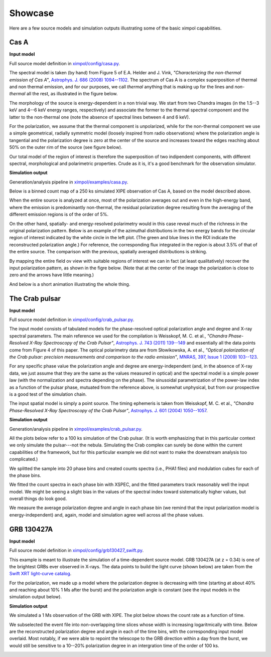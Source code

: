 .. _showcase:

Showcase
========

Here are a few source models and simulation outputs illustrating some of the
basic ximpol capabilities.


.. _showcase_casa

Cas A
-----

**Input model**

Full source model definition in `ximpol/config/casa.py
<https://github.com/lucabaldini/ximpol/blob/master/ximpol/config/casa.py>`_.

The spectral model is taken (by hand) from Figure 5 of E.A. Helder and J. Vink,
*"Characterizing the non-thermal emission of Cas A"*, `Astrophys. J. 686 (2008)
1094--1102 <http://arxiv.org/abs/0806.3748>`_. The spectrum of
Cas A is a complex superposition of thermal and non thermal emission, and
for our purposes, we call *thermal* anything that is making up for the lines
and *non-thermal* all the rest, as illustrated in the figure below.

.. image:: figures/showcase/casa_model_spectrum.png
   :width: 75%
   :align: center

The morphology of the source is energy-dependent in a non trivial way.
We start from two Chandra images (in the 1.5--3 keV and 4--6 keV energy ranges,
respectively) and associate the former to the thermal spectral component
and the latter to the non-thermal one (note the absence of spectral lines
between 4 and 6 keV).

.. image:: figures/showcase/casa_model_le_image.png
   :width: 49.6%
.. image:: figures/showcase/casa_model_he_image.png
   :width: 49.6%

For the polarization, we assume that the thermal component is unpolarized,
while for the non-thermal component we use a simple geometrical, radially
symmetric model (loosely inspired from radio observations) where the
polarization angle is tangential and the polarization degree is zero at the
center of the source and increases toward the edges reaching about
50% on the outer rim of the source (see figure below).
 
.. image:: figures/showcase/casa_model_he_polmap.png
   :width: 75%
   :align: center
           
Our total model of the region of interest is therefore the superposition of
two indipendent components, with different spectral, morphological and
polarimetric properties. Crude as it is, it's a good benchmark for the
observation simulator.


**Simulation output**

Generation/analysis pipeline in `ximpol/examples/casa.py
<https://github.com/lucabaldini/ximpol/blob/master/ximpol/examples/casa.py>`_.

Below is a binned count map of a 250 ks simulated XIPE observation of Cas A,
based on the model described above.

.. image:: figures/showcase/casa_cmap.png
   :width: 75%
   :align: center

When the entire source is analyzed at once, most of the polarization averages
out and even in the high-energy band, where the emission is predominantly
non-thermal, the residual polarization degree resulting from the averaging
of the different emission regions is of the order of 5%.

.. image:: figures/showcase/casa_mod_le.png
   :width: 49.6%
.. image:: figures/showcase/casa_mod_he.png
   :width: 49.6%

On the other hand, spatially- and energy-resolved polarimetry would in this
case reveal much of the richness in the original polarization pattern.
Below is an example of the azimuthal distributions in the two energy bands
for the circular region of interest indicated by the white circle in the left
plot. (The green and blue lines in the ROI indicate the reconstructed
polarization angle.) For reference, the corresponding flux integrated in the
region is about 3.5% of that of the entire source. The comparison with the
previous, spatially averaged distributions is striking.

.. image:: figures/showcase/casa_reg0009_mcube.png
   :width: 100%

By mapping the entire field ov view with suitable regions of interest we can
in fact (at least qualitatively) recover the input polarization pattern,
as shown in the figre below. (Note that at the center of the image the
polarization is close to zero and the arrows have little meaning.)

.. image:: figures/showcase/casa_reg_all.png
   :width: 75%
   :align: center


And below is a short animation illustrating the whole thing.

.. image:: figures/showcase/casa_movie.gif


.. _showcase_crab_pulsar

The Crab pulsar
---------------

**Input model**

Full source model definition in `ximpol/config/crab_pulsar.py
<https://github.com/lucabaldini/ximpol/blob/master/ximpol/config/crab_pulsar.py>`_.

The input model consists of tabulated models for the phase-resolved
optical polarization angle and degree and X-ray spectral parameters.
The main reference we used for the compilation is Weisskopf, M. C. et al.,
*"Chandra Phase-Resolved X-Ray Spectroscopy of the Crab Pulsar"*, 
`Astrophys. J. 743 (2011) 139--149 <http://arxiv.org/abs/1106.3270>`_
and essentially all the data points come from Figure 4 of this paper.
The optical polarimetry data are from Słowikowska, A. et al.,
*"Optical polarization of the Crab pulsar: precision measurements and
comparison to the radio emission"*,
`MNRAS, 397, Issue 1 (2009) 103--123 <http://arxiv.org/abs/0901.4559>`_.


For any specific phase value the polarization angle and degree are
energy-independent (and, in the absence of X-ray data, we just assume that
they are the same as the values measured in optical) and the spectral model is
a simple power law (with the normalization and spectra depending on the phase).
The sinusoidal parametrization of the power-law index as a function of the
pulsar phase, mutuated from the reference above, is somewhat unphysical, but
from our prospective is a good test of the simulation chain.

The input spatial model is simply a point source. The timing ephemeris is
taken from Weisskopf, M. C. et al., *"Chandra Phase-Resolved X-Ray
Spectroscopy of the Crab Pulsar"*, `Astrophys. J. 601 (2004) 1050--1057
<http://arxiv.org/abs/astro-ph/0310332>`_.


**Simulation output**

Generation/analysis pipeline in `ximpol/examples/crab_pulsar.py
<https://github.com/lucabaldini/ximpol/blob/master/ximpol/examples/crab_pulsar.py>`_.

All the plots below refer to a 100 ks simulation of the Crab pulsar.
(It is worth emphasizing that in this particular context we only simulate the
pulsar---not the nebula. Simulating the Crab complex can surely be done within
the current capabilities of the framework, but for this particular example
we did not want to make the downstream analysis too complicated.)

We splitted the sample into 20 phase bins and created counts spectra (i.e.,
PHA1 files) and modulation cubes for each of the phase bins.

We fitted the count spectra in each phase bin with XSPEC, and the fitted
parameters track reasonably well the input model. We might be seeing a slight
bias in the values of the spectral index toward sistematically higher values,
but overall things do look good.

.. image:: figures/showcase/crab_pl_norm.png
   :width: 75%
   :align: center
.. image:: figures/showcase/crab_pl_index.png
   :width: 75%
   :align: center

We measure the average polarization degree and angle in each phase bin
(we remind that the input polarization model is energy-independent) and,
again, model and simulation agree well across all the phase values.

.. image:: figures/showcase/crab_polarization_degree.png
   :width: 75%
   :align: center
.. image:: figures/showcase/crab_polarization_angle.png
   :width: 75%
   :align: center


.. _showcase_grb130427a

GRB 130427A
-----------

**Input model**

Full source model definition in `ximpol/config/grb130427_swift.py
<https://github.com/lucabaldini/ximpol/blob/master/ximpol/config/grb130427_swift.py>`_.

This example is meant to illustrate the simulation of a time-dependent source
model. GRB 130427A (at z = 0.34) is one of the brightest GRBs ever observed in
X-rays. The data points to build the light curve (shown below) are taken
from the `Swift XRT light-curve catalog
<http://www.swift.ac.uk/xrt_curves/00554620/>`_.

.. image:: figures/showcase/grb130427_swift_input_lc.png
   :width: 75%
   :align: center

For the polarization, we made up a model where the polarization degree
is decreasing with time (starting at about 40% and reaching about 10% 1 Ms
after the burst) and the polarization angle is constant (see the input
models in the simulation output below).


**Simulation output**

We simulated a 1 Ms observation of the GRB with XIPE. The plot below shows
the count rate as a function of time.

.. image:: figures/showcase/grb130427_swift_lc.png
   :width: 75%
   :align: center

We subselected the event file into non-overlapping time slices whose
width is increasing logaritmically with time. Below are the reconstructed
polarization degree and angle in each of the time bins, with the corresponding
input model overlaid. Most notably, if we were able to repoint the
telescope to the GRB direction within a day from the burst, we would still
be sensitive to a 10--20% polarization degree in an intergration time of the
order of 100 ks.

           
.. image:: figures/showcase/grb130427_swift_polarization_degree.png
   :width: 75%
   :align: center
.. image:: figures/showcase/grb130427_swift_polarization_angle.png
   :width: 75%
   :align: center

